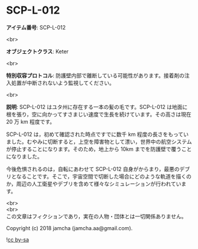 #+OPTIONS: toc:nil
#+OPTIONS: \n:t

* SCP-L-012

  *アイテム番号*: SCP-L-012

  <br>

  *オブジェクトクラス*: Keter

  <br>

  *特別収容プロトコル*: 防護壁内部で離断している可能性があります。接着剤の注入処置が中断されないよう監視してください。

  <br>

  *説明*: SCP-L-012 はユタ州に存在する一本の髪の毛です。SCP-L-012 は地面に根を張り，空に向かってすさまじい速度で生長を続けています。その高さは現在 20 万 km 程度です。

  SCP-L-012 は，初めて確認された時点ですでに数千 km 程度の長さをもっていました。むやみに切断すると，上空を障害物として漂い，世界中の航空システムが停止することになります。そのため，地上から 10km までを防護壁で覆うことになりました。

  今後危惧されるのは，自転にあわせて SCP-L-012 自身がからまり，最悪のデブリとなることです。そこで，宇宙空間で切断した場合にどのような軌道を描くのか，周辺の人工衛星やデブリを含めて様々なシミュレーションが行われています。

  <br>
  <br>
  この文章はフィクションであり，実在の人物・団体とは一切関係ありません。

  Copyright (c) 2018 jamcha (jamcha.aa@gmail.com).

  ![[https://i.creativecommons.org/l/by-sa/4.0/88x31.png][cc by-sa]]
